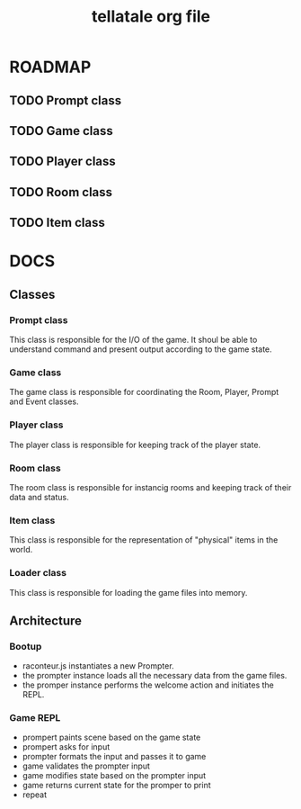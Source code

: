 #+TITLE: tellatale org file

* ROADMAP

** TODO Prompt class
** TODO Game class
** TODO Player class
** TODO Room class
** TODO Item class

* DOCS

** Classes
*** Prompt class
    This class is responsible for the I/O of the game. It shoul be able to
    understand command and present output according to the game state.

*** Game class
    The game class is responsible for coordinating the Room, Player, Prompt and
    Event classes.

*** Player class
    The player class is responsible for keeping track of the player state.

*** Room class
    The room class is responsible for instancig rooms and keeping track of their
    data and status.

*** Item class
    This class is responsible for the representation of "physical" items in the
    world.
    
*** Loader class
    This class is responsible for loading the game files into memory.

** Architecture
   
*** Bootup
- raconteur.js instantiates a new Prompter.
- the prompter instance loads all the necessary data from the game files.
- the promper instance performs the welcome action and initiates the REPL.
  
*** Game REPL
- prompert paints scene based on the game state
- prompert asks for input
- prompter formats the input and passes it to game
- game validates the prompter input
- game modifies state based on the prompter input
- game returns current state for the promper to print
- repeat
